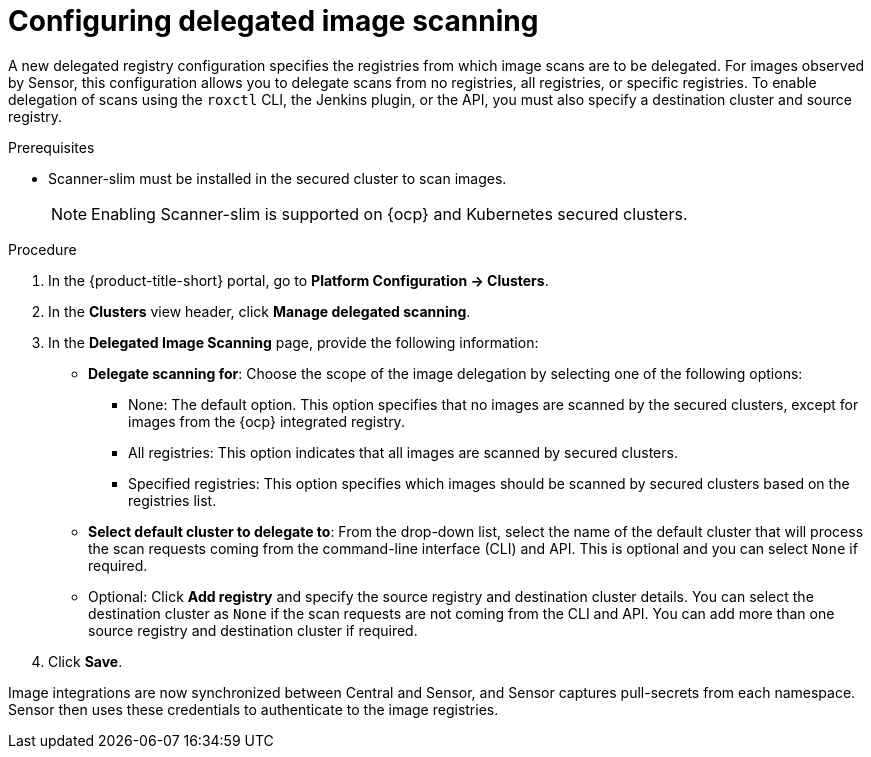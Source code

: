 // Module included in the following assemblies:
//
// * operating/examine-images-for-vulnerabilities.adoc
:_mod-docs-content-type: PROCEDURE
[id="configuring-delegated-image-scanning_{context}"]
= Configuring delegated image scanning

A new delegated registry configuration specifies the registries from which image scans are to be delegated. For images observed by Sensor, this configuration allows you to delegate scans from no registries, all registries, or specific registries. To enable delegation of scans using the `roxctl` CLI, the Jenkins plugin, or the API, you must also specify a destination cluster and source registry.


.Prerequisites

* Scanner-slim must be installed in the secured cluster to scan images.
+
[NOTE]
====
Enabling Scanner-slim is supported on {ocp} and Kubernetes secured clusters.
====

.Procedure

. In the {product-title-short} portal, go to *Platform Configuration -> Clusters*.
. In the *Clusters* view header, click *Manage delegated scanning*.
. In the *Delegated Image Scanning* page, provide the following information:
** *Delegate scanning for*: Choose the scope of the image delegation by selecting one of the following options:
*** None: The default option. This option specifies that no images are scanned by the secured clusters, except for images from the {ocp} integrated registry.
*** All registries: This option indicates that all images are scanned by secured clusters.
*** Specified registries: This option specifies which images should be scanned by secured clusters based on the registries list.

** *Select default cluster to delegate to*: From the drop-down list, select the name of the default cluster that will process the scan requests coming from the command-line interface (CLI) and API. This is optional and you can select `None` if required.

** Optional: Click *Add registry* and specify the source registry and destination cluster details. You can select the destination cluster as `None` if the scan requests are not coming from the CLI and API. You can add more than one source registry and destination cluster if required.

. Click *Save*.

Image integrations are now synchronized between Central and Sensor, and Sensor captures pull-secrets from each namespace. Sensor then uses these credentials to authenticate to the image registries.